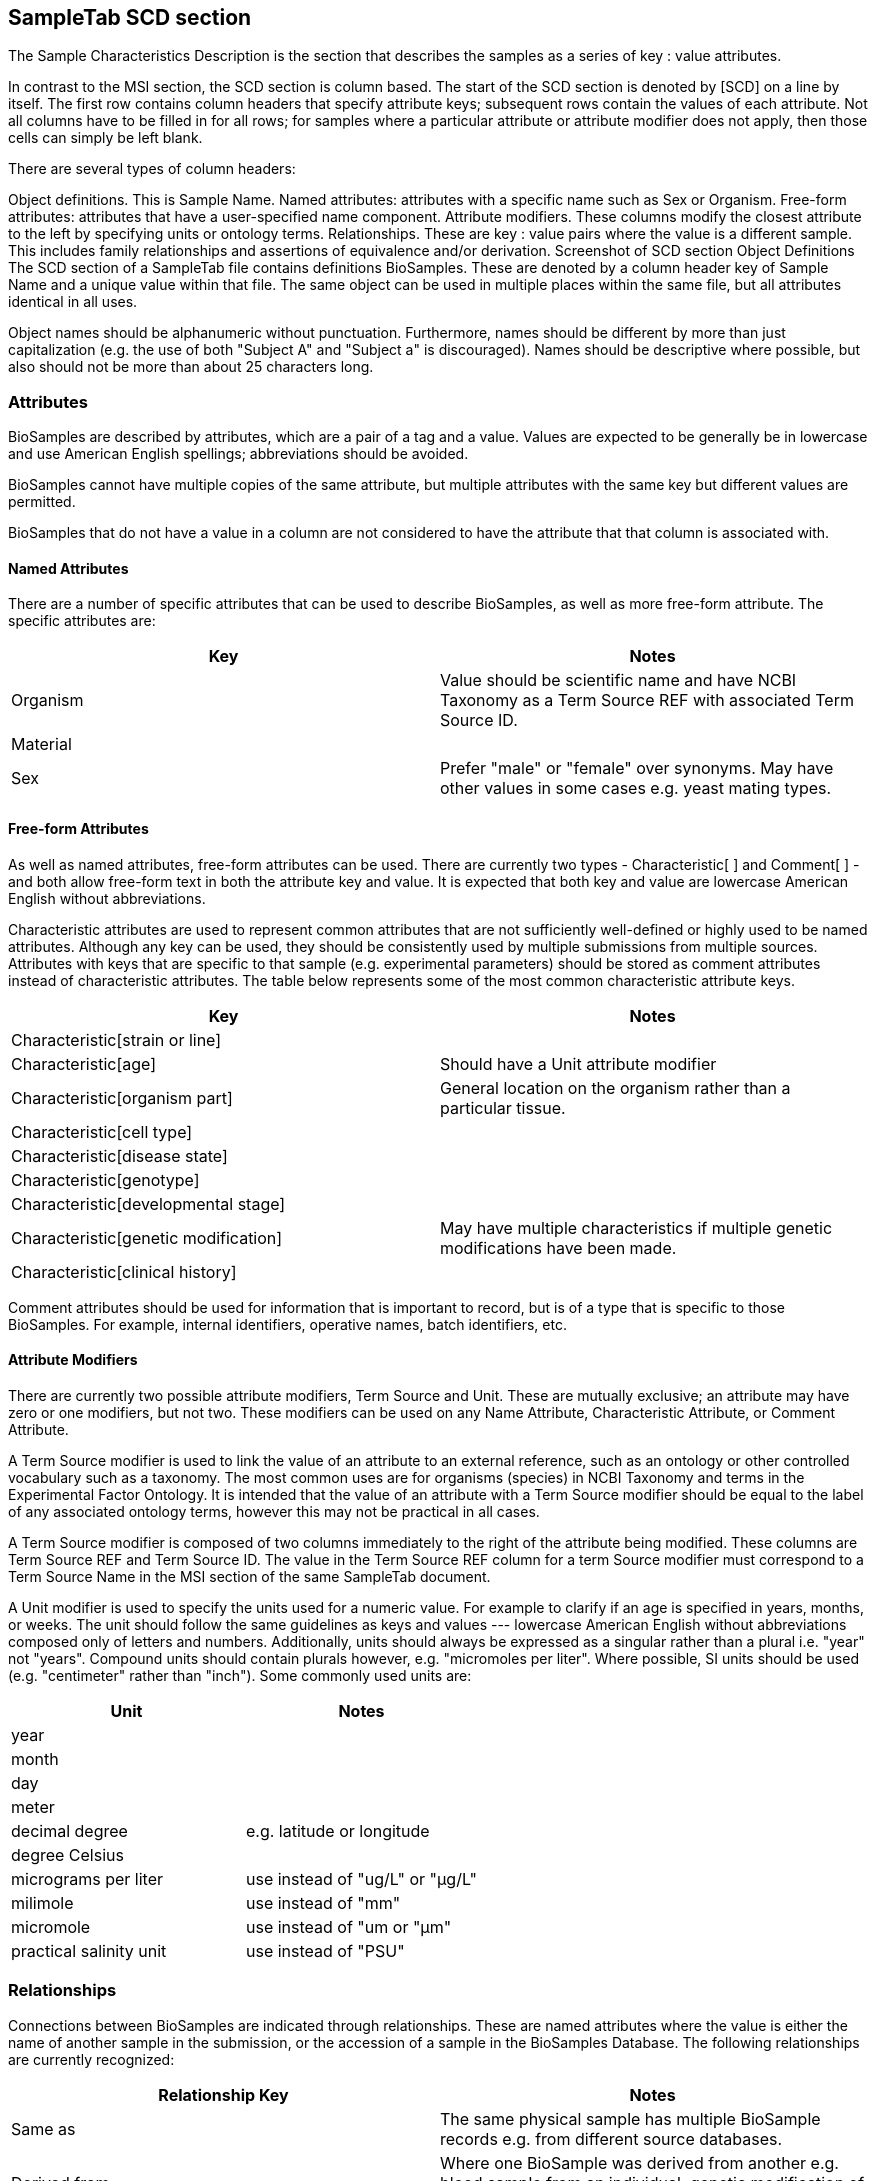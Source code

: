 :last-update-label!:
== SampleTab SCD section

The Sample Characteristics Description is the section that describes the samples as a series of key : value attributes.

In contrast to the MSI section, the SCD section is column based. The start of the SCD section is denoted by [SCD] on a line by itself. The first row contains column headers that specify attribute keys; subsequent rows contain the values of each attribute. Not all columns have to be filled in for all rows; for samples where a particular attribute or attribute modifier does not apply, then those cells can simply be left blank.

There are several types of column headers:

Object definitions. This is Sample Name.
Named attributes: attributes with a specific name such as Sex or Organism.
Free-form attributes: attributes that have a user-specified name component.
Attribute modifiers. These columns modify the closest attribute to the left by specifying units or ontology terms.
Relationships. These are key : value pairs where the value is a different sample. This includes family relationships and assertions of equivalence and/or derivation.
Screenshot of SCD section
Object Definitions
The SCD section of a SampleTab file contains definitions BioSamples. These are denoted by a column header key of Sample Name and a unique value within that file. The same object can be used in multiple places within the same file, but all attributes identical in all uses.

Object names should be alphanumeric without punctuation. Furthermore, names should be different by more than just capitalization (e.g. the use of both "Subject A" and "Subject a" is discouraged). Names should be descriptive where possible, but also should not be more than about 25 characters long.

=== Attributes

BioSamples are described by attributes, which are a pair of a tag and a value. Values are expected to be generally be in lowercase and use American English spellings; abbreviations should be avoided.

BioSamples cannot have multiple copies of the same attribute, but multiple attributes with the same key but different values are permitted.

BioSamples that do not have a value in a column are not considered to have the attribute that that column is associated with.

==== Named Attributes

There are a number of specific attributes that can be used to describe BioSamples, as well as more free-form attribute. The specific attributes are:

[options="header"]
|=========
|Key|Notes
|Organism|Value should be scientific name and have NCBI Taxonomy as a Term Source REF with associated Term Source ID.
|Material|
|Sex|Prefer "male" or "female" over synonyms. May have other values in some cases e.g. yeast mating types.
|=========

==== Free-form Attributes

As well as named attributes, free-form attributes can be used. There are currently two types - Characteristic[ ] and Comment[ ] - and both allow free-form text in both the attribute key and value. It is expected that both key and value are lowercase American English without abbreviations.

Characteristic attributes are used to represent common attributes that are not sufficiently well-defined or highly used to be named attributes. Although any key can be used, they should be consistently used by multiple submissions from multiple sources. Attributes with keys that are specific to that sample (e.g. experimental parameters) should be stored as comment attributes instead of characteristic attributes. The table below represents some of the most common characteristic attribute keys.

[options="header"]
|=========
|Key|Notes
|Characteristic[strain or line]|	
|Characteristic[age]|Should have a Unit attribute modifier
|Characteristic[organism part]|General location on the organism rather than a particular tissue.
|Characteristic[cell type]|
|Characteristic[disease state]|	
|Characteristic[genotype]|	
|Characteristic[developmental stage]|	
|Characteristic[genetic modification]|May have multiple characteristics if multiple genetic modifications have been made.
|Characteristic[clinical history]|
|=========

Comment attributes should be used for information that is important to record, but is of a type that is specific to those BioSamples. For example, internal identifiers, operative names, batch identifiers, etc.

==== Attribute Modifiers

There are currently two possible attribute modifiers, Term Source and Unit. These are mutually exclusive; an attribute may have zero or one modifiers, but not two. These modifiers can be used on any Name Attribute, Characteristic Attribute, or Comment Attribute.

A Term Source modifier is used to link the value of an attribute to an external reference, such as an ontology or other controlled vocabulary such as a taxonomy. The most common uses are for organisms (species) in NCBI Taxonomy and terms in the Experimental Factor Ontology. It is intended that the value of an attribute with a Term Source modifier should be equal to the label of any associated ontology terms, however this may not be practical in all cases.

A Term Source modifier is composed of two columns immediately to the right of the attribute being modified. These columns are Term Source REF and Term Source ID. The value in the Term Source REF column for a term Source modifier must correspond to a Term Source Name in the MSI section of the same SampleTab document.

A Unit modifier is used to specify the units used for a numeric value. For example to clarify if an age is specified in years, months, or weeks. The unit should follow the same guidelines as keys and values --- lowercase American English without abbreviations composed only of letters and numbers. Additionally, units should always be expressed as a singular rather than a plural i.e. "year" not "years". Compound units should contain plurals however, e.g. "micromoles per liter". Where possible, SI units should be used (e.g. "centimeter" rather than "inch"). Some commonly used units are:

[options="header"]
|=========
|Unit|Notes
|year|	
|month|	
|day|	
|meter|	
|decimal degree|e.g. latitude or longitude
|degree Celsius|	
|micrograms per liter|use instead of "ug/L" or "µg/L"
|milimole|use instead of "mm"
|micromole|use instead of "um or "µm"
|practical salinity unit|use instead of "PSU"
|=========

=== Relationships

Connections between BioSamples are indicated through relationships. These are named attributes where the value is either the name of another sample in the submission, or the accession of a sample in the BioSamples Database. The following relationships are currently recognized:




[options="header"]
|=========

|Relationship Key|Notes

|Same as|The same physical sample has multiple BioSample records e.g. from different source databases.

|Derived from|Where one BioSample was derived from another e.g. blood sample from an individual, genetic modification of a cell line.
|Child of|Indicates parentage. Only applicable to sexual organisms; for bacteria see Derived from.

A Derived from relationship can be specified implicitly by having two samples on the same row. In such cases, the right hand sample is derived from the left hand sample. Splitting and pooling of samples can also be specified by having multiple samples on the same row and have the same sample on different rows.